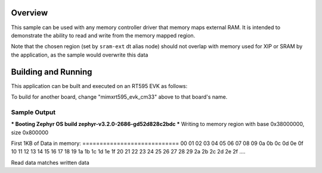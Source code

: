 .. zephyr:code-sample:: memc
   :name: Memory controller (MEMC) driver

   Access memory-mapped external RAM

Overview
********

This sample can be used with any memory controller driver that
memory maps external RAM. It is intended to demonstrate
the ability to read and write from the memory mapped region.

Note that the chosen region (set by ``sram-ext`` dt alias node) should not
overlap with memory used for XIP or SRAM by the application, as the sample
would overwrite this data


Building and Running
********************

This application can be built and executed on an RT595 EVK as follows:

.. zephyr-app-commands::
   :zephyr-app: samples/drivers/memc
   :host-os: unix
   :board: mimxrt595_evk_cm33
   :goals: run
   :compact:

To build for another board, change "mimxrt595_evk_cm33" above to that
board's name.

Sample Output
=============

.. code-block:: console

*** Booting Zephyr OS build zephyr-v3.2.0-2686-gd52d828c2bdc ***
Writing to memory region with base 0x38000000, size 0x800000

First 1KB of Data in memory:
\=\=\=\=\=\=\=\=\=\=\=\=\=\=\=\=\=\=\=\=\=\=\=\=\=\=\=\=
00 01 02 03 04 05 06 07 08 09 0a 0b 0c 0d 0e 0f
10 11 12 13 14 15 16 17 18 19 1a 1b 1c 1d 1e 1f
20 21 22 23 24 25 26 27 28 29 2a 2b 2c 2d 2e 2f
....

Read data matches written data

